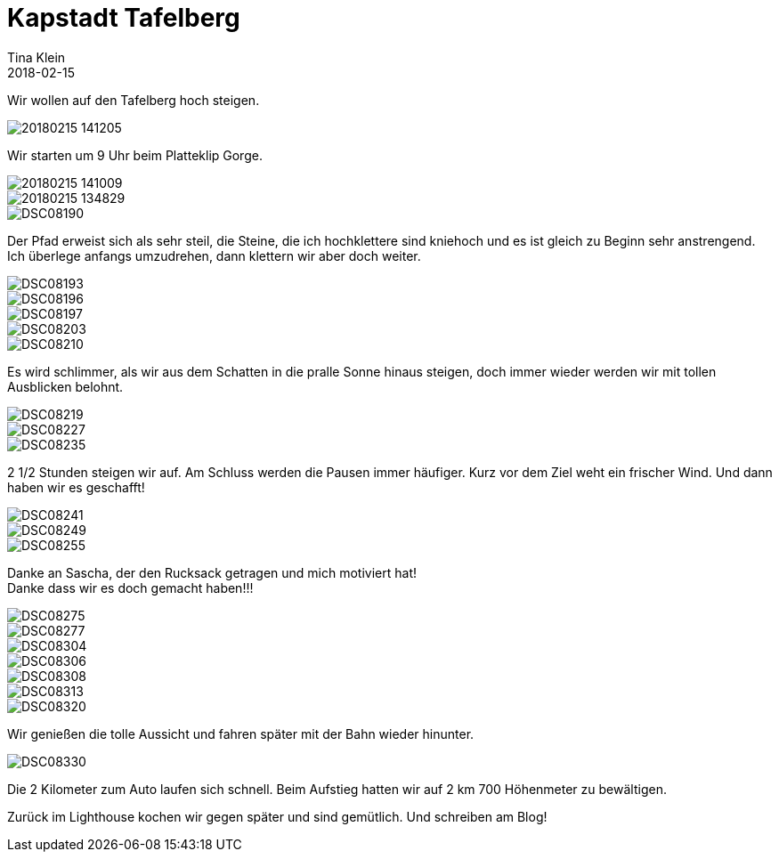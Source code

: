 = Kapstadt Tafelberg
Tina Klein
2018-02-15
:jbake-type: post
:jbake-status: published
:jbake-tags: blog, asciidoc
:idprefix:

Wir wollen auf den Tafelberg hoch steigen.

image::20180215_141205.jpg[]

Wir starten um 9 Uhr beim Platteklip Gorge.

image::20180215_141009.jpg[]
image::20180215_134829.jpg[]
image::DSC08190.JPG[]

Der Pfad erweist sich als sehr steil, die Steine,
die ich hochklettere sind kniehoch und es ist gleich zu Beginn sehr anstrengend. Ich überlege anfangs umzudrehen,
dann klettern wir aber doch weiter.

image::DSC08193.JPG[]
image::DSC08196.JPG[]
image::DSC08197.JPG[]
image::DSC08203.JPG[]
image::DSC08210.JPG[]

Es wird schlimmer, als wir aus dem Schatten in die pralle Sonne hinaus steigen, doch immer wieder werden wir mit
tollen Ausblicken belohnt.

image::DSC08219.JPG[]
image::DSC08227.JPG[]
image::DSC08235.JPG[]

2 1/2 Stunden steigen wir auf. Am Schluss werden die Pausen immer häufiger. Kurz vor dem Ziel weht ein frischer Wind.
Und dann haben wir es geschafft!

image::DSC08241.JPG[]
image::DSC08249.JPG[]
image::DSC08255.JPG[]

Danke an Sascha, der den Rucksack getragen und mich motiviert hat! +
Danke dass wir es doch gemacht haben!!!

image::DSC08275.JPG[]
image::DSC08277.JPG[]
image::DSC08304.JPG[]
image::DSC08306.JPG[]
image::DSC08308.JPG[]
image::DSC08313.JPG[]
image::DSC08320.JPG[]

Wir genießen die tolle Aussicht und fahren später mit der Bahn wieder hinunter.

image::DSC08330.JPG[]

Die 2 Kilometer zum Auto laufen sich schnell. Beim Aufstieg hatten wir auf 2 km 700 Höhenmeter zu bewältigen.

Zurück im Lighthouse kochen wir gegen später und sind gemütlich. Und schreiben am Blog!